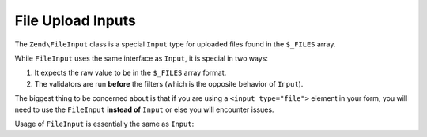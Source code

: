 .. _zend.input-filter.file-input:

File Upload Inputs
==================

The ``Zend\FileInput`` class is a special ``Input`` type for uploaded files found in the ``$_FILES`` array.

While ``FileInput`` uses the same interface as ``Input``, it is special in two ways:

1. It expects the raw value to be in the ``$_FILES`` array format.
2. The validators are run **before** the filters (which is the opposite behavior of ``Input``).

The biggest thing to be concerned about is that if you are using a ``<input type="file">`` element in your form,
you will need to use the ``FileInput`` **instead of** ``Input`` or else you will encounter issues.

Usage of ``FileInput`` is essentially the same as ``Input``:

.. code-block:: php
   :linenos:

   use Zend\Http\PhpEnvironment\Request;
   use Zend\Filter;
   use Zend\InputFilter\InputFilter;
   use Zend\InputFilter\Input;
   use Zend\InputFilter\FileInput;
   use Zend\Validator;

   // Description text input
   $description = new Input('description'); // Standard Input type
   $description->getFilterChain()           // Filters are run first w/ Input
               ->attach(new Filter\StringTrim();
   $description->getValidatorChain()        // Validators are run second w/ Input
               ->addValidator(new Validator\StringLength(array('max' => 140));

   // File upload input
   $file = new FileInput('file');           // Special File Input type
   $file->getValidatorChain()               // Validators are run first w/ FileInput
        ->addValidator(new Validator\File\Upload());
   $file->getFilterChain()                  // Filters are run second w/ FileInput
        ->attach(new Filter\File\RenameUpload(array(
            'target'    => './data/tmpuploads/file',
            'randomize' => true,
        ));

   // Merge $_POST and $_FILES data together
   $request  = new Request();
   $postData = array_merge($request->getPost(), $request->getFiles());

   $inputFilter = new InputFilter();
   $inputFilter->add($description)
               ->add($file)
               ->setData($postData);

   if ($inputFilter->isValid()) {           // FileInput validators are run, but not the filters...
       echo "The form is valid\n";
       $data = $inputFilter->getValues();   // This is when the FileInput filters are run.
   } else {
       echo "The form is not valid\n";
       foreach ($inputFilter->getInvalidInput() as $error) {
           print_r ($error->getMessages());
       }
   }


